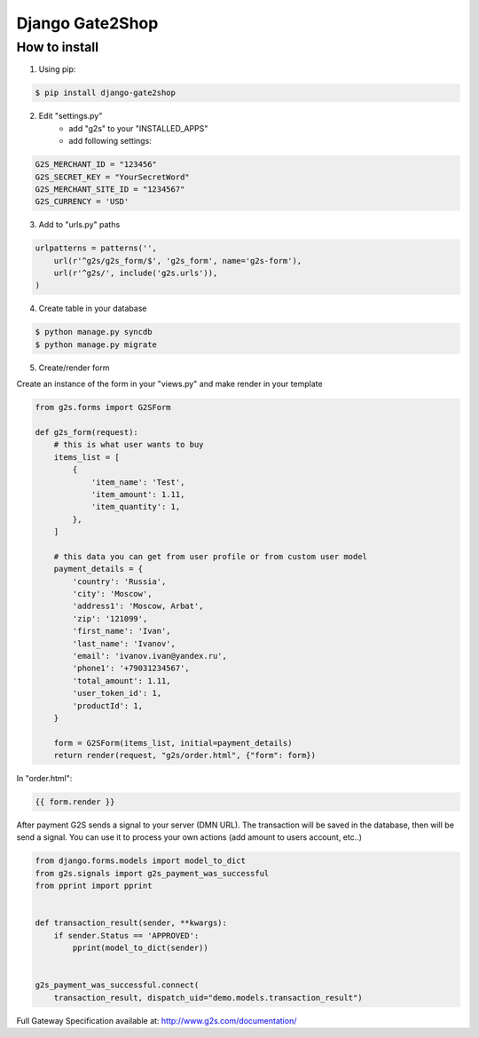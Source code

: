 Django Gate2Shop
================

How to install
--------------
1. Using pip:

.. code-block:: bash

    $ pip install django-gate2shop


2. Edit "settings.py"
    - add "g2s" to your "INSTALLED_APPS"
    - add following settings:

.. code-block:: python

    G2S_MERCHANT_ID = "123456"
    G2S_SECRET_KEY = "YourSecretWord"
    G2S_MERCHANT_SITE_ID = "1234567"
    G2S_CURRENCY = 'USD'


3. Add to "urls.py" paths

.. code-block:: python

    urlpatterns = patterns('',
        url(r'^g2s/g2s_form/$', 'g2s_form', name='g2s-form'),
        url(r'^g2s/', include('g2s.urls')),
    )


4. Create table in your database

.. code-block:: bash

    $ python manage.py syncdb
    $ python manage.py migrate


5. Create/render form

Create an instance of the form in your "views.py" and make render in your template

.. code-block:: python

    from g2s.forms import G2SForm

    def g2s_form(request):
        # this is what user wants to buy
        items_list = [
            {
                'item_name': 'Test',
                'item_amount': 1.11,
                'item_quantity': 1,
            },
        ]

        # this data you can get from user profile or from custom user model
        payment_details = {
            'country': 'Russia',
            'city': 'Moscow',
            'address1': 'Moscow, Arbat',
            'zip': '121099',
            'first_name': 'Ivan',
            'last_name': 'Ivanov',
            'email': 'ivanov.ivan@yandex.ru',
            'phone1': '+79031234567',
            'total_amount': 1.11,
            'user_token_id': 1,
            'productId': 1,
        }

        form = G2SForm(items_list, initial=payment_details)
        return render(request, "g2s/order.html", {"form": form})


In "order.html":

.. code-block:: html

    {{ form.render }}


After payment G2S sends a signal to your server (DMN URL).
The transaction will be saved in the database, then will be send a signal.
You can use it to process your own actions (add amount to users account, etc..)

.. code-block:: python

    from django.forms.models import model_to_dict
    from g2s.signals import g2s_payment_was_successful
    from pprint import pprint


    def transaction_result(sender, **kwargs):
        if sender.Status == 'APPROVED':
            pprint(model_to_dict(sender))


    g2s_payment_was_successful.connect(
        transaction_result, dispatch_uid="demo.models.transaction_result")



Full Gateway Specification available at: http://www.g2s.com/documentation/